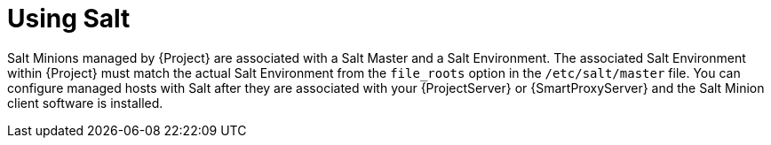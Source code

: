 [id="Using_Salt_{context}"]
= Using Salt

Salt Minions managed by {Project} are associated with a Salt Master and a Salt Environment.
The associated Salt Environment within {Project} must match the actual Salt Environment from the `file_roots` option in the `/etc/salt/master` file.
You can configure managed hosts with Salt after they are associated with your {ProjectServer} or {SmartProxyServer} and the Salt Minion client software is installed.
